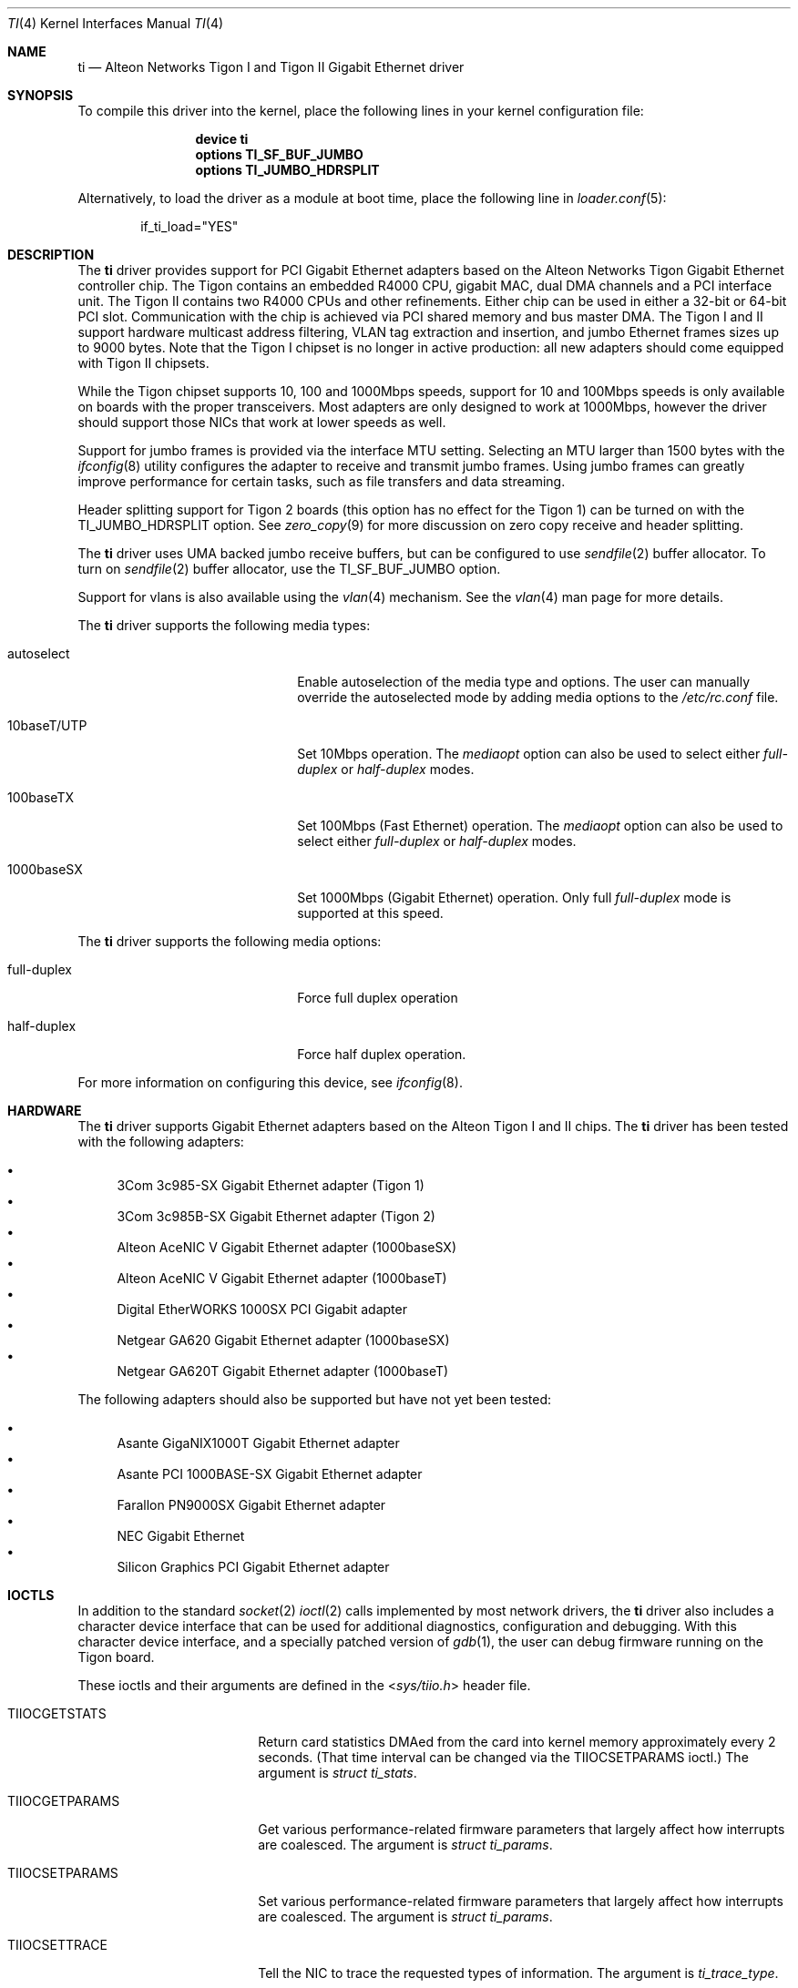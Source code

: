 .\" Copyright (c) 1997, 1998, 1999
.\"	Bill Paul <wpaul@ctr.columbia.edu>. All rights reserved.
.\"
.\" Redistribution and use in source and binary forms, with or without
.\" modification, are permitted provided that the following conditions
.\" are met:
.\" 1. Redistributions of source code must retain the above copyright
.\"    notice, this list of conditions and the following disclaimer.
.\" 2. Redistributions in binary form must reproduce the above copyright
.\"    notice, this list of conditions and the following disclaimer in the
.\"    documentation and/or other materials provided with the distribution.
.\" 3. All advertising materials mentioning features or use of this software
.\"    must display the following acknowledgement:
.\"	This product includes software developed by Bill Paul.
.\" 4. Neither the name of the author nor the names of any co-contributors
.\"    may be used to endorse or promote products derived from this software
.\"   without specific prior written permission.
.\"
.\" THIS SOFTWARE IS PROVIDED BY Bill Paul AND CONTRIBUTORS ``AS IS'' AND
.\" ANY EXPRESS OR IMPLIED WARRANTIES, INCLUDING, BUT NOT LIMITED TO, THE
.\" IMPLIED WARRANTIES OF MERCHANTABILITY AND FITNESS FOR A PARTICULAR PURPOSE
.\" ARE DISCLAIMED.  IN NO EVENT SHALL Bill Paul OR THE VOICES IN HIS HEAD
.\" BE LIABLE FOR ANY DIRECT, INDIRECT, INCIDENTAL, SPECIAL, EXEMPLARY, OR
.\" CONSEQUENTIAL DAMAGES (INCLUDING, BUT NOT LIMITED TO, PROCUREMENT OF
.\" SUBSTITUTE GOODS OR SERVICES; LOSS OF USE, DATA, OR PROFITS; OR BUSINESS
.\" INTERRUPTION) HOWEVER CAUSED AND ON ANY THEORY OF LIABILITY, WHETHER IN
.\" CONTRACT, STRICT LIABILITY, OR TORT (INCLUDING NEGLIGENCE OR OTHERWISE)
.\" ARISING IN ANY WAY OUT OF THE USE OF THIS SOFTWARE, EVEN IF ADVISED OF
.\" THE POSSIBILITY OF SUCH DAMAGE.
.\"
.\" $FreeBSD$
.\"
.Dd November 8, 2011
.Dt TI 4
.Os
.Sh NAME
.Nm ti
.Nd "Alteon Networks Tigon I and Tigon II Gigabit Ethernet driver"
.Sh SYNOPSIS
To compile this driver into the kernel,
place the following lines in your
kernel configuration file:
.Bd -ragged -offset indent
.Cd "device ti"
.Cd "options TI_SF_BUF_JUMBO"
.Cd "options TI_JUMBO_HDRSPLIT"
.Ed
.Pp
Alternatively, to load the driver as a
module at boot time, place the following line in
.Xr loader.conf 5 :
.Bd -literal -offset indent
if_ti_load="YES"
.Ed
.Sh DESCRIPTION
The
.Nm
driver provides support for PCI Gigabit Ethernet adapters based on
the Alteon Networks Tigon Gigabit Ethernet controller chip.
The Tigon
contains an embedded R4000 CPU, gigabit MAC, dual DMA channels and
a PCI interface unit.
The Tigon II contains two R4000 CPUs and other
refinements.
Either chip can be used in either a 32-bit or 64-bit PCI
slot.
Communication with the chip is achieved via PCI shared memory
and bus master DMA.
The Tigon I and II support hardware multicast
address filtering, VLAN tag extraction and insertion, and jumbo
Ethernet frames sizes up to 9000 bytes.
Note that the Tigon I chipset
is no longer in active production: all new adapters should come equipped
with Tigon II chipsets.
.Pp
While the Tigon chipset supports 10, 100 and 1000Mbps speeds, support for
10 and 100Mbps speeds is only available on boards with the proper
transceivers.
Most adapters are only designed to work at 1000Mbps,
however the driver should support those NICs that work at lower speeds
as well.
.Pp
Support for jumbo frames is provided via the interface MTU setting.
Selecting an MTU larger than 1500 bytes with the
.Xr ifconfig 8
utility configures the adapter to receive and transmit jumbo frames.
Using jumbo frames can greatly improve performance for certain tasks,
such as file transfers and data streaming.
.Pp
Header splitting support for Tigon 2 boards (this option has no effect for
the Tigon 1) can be turned on with the
.Dv TI_JUMBO_HDRSPLIT
option.
See
.Xr zero_copy 9
for more discussion on zero copy receive and header splitting.
.Pp
The
.Nm
driver uses UMA backed jumbo receive buffers, but can be configured
to use
.Xr sendfile 2
buffer allocator.
To turn on
.Xr sendfile 2
buffer allocator, use the
.Dv TI_SF_BUF_JUMBO
option.
.Pp
Support for vlans is also available using the
.Xr vlan 4
mechanism.
See the
.Xr vlan 4
man page for more details.
.Pp
The
.Nm
driver supports the following media types:
.Bl -tag -width xxxxxxxxxxxxxxxxxxxx
.It autoselect
Enable autoselection of the media type and options.
The user can manually override
the autoselected mode by adding media options to the
.Pa /etc/rc.conf
file.
.It 10baseT/UTP
Set 10Mbps operation.
The
.Ar mediaopt
option can also be used to select either
.Ar full-duplex
or
.Ar half-duplex
modes.
.It 100baseTX
Set 100Mbps (Fast Ethernet) operation.
The
.Ar mediaopt
option can also be used to select either
.Ar full-duplex
or
.Ar half-duplex
modes.
.It 1000baseSX
Set 1000Mbps (Gigabit Ethernet) operation.
Only full
.Ar full-duplex
mode is supported at this speed.
.El
.Pp
The
.Nm
driver supports the following media options:
.Bl -tag -width xxxxxxxxxxxxxxxxxxxx
.It full-duplex
Force full duplex operation
.It half-duplex
Force half duplex operation.
.El
.Pp
For more information on configuring this device, see
.Xr ifconfig 8 .
.Sh HARDWARE
The
.Nm
driver supports Gigabit Ethernet adapters based on the
Alteon Tigon I and II chips.
The
.Nm
driver has been tested with the following adapters:
.Pp
.Bl -bullet -compact
.It
3Com 3c985-SX Gigabit Ethernet adapter (Tigon 1)
.It
3Com 3c985B-SX Gigabit Ethernet adapter (Tigon 2)
.It
Alteon AceNIC V Gigabit Ethernet adapter (1000baseSX)
.It
Alteon AceNIC V Gigabit Ethernet adapter (1000baseT)
.It
Digital EtherWORKS 1000SX PCI Gigabit adapter
.It
Netgear GA620 Gigabit Ethernet adapter (1000baseSX)
.It
Netgear GA620T Gigabit Ethernet adapter (1000baseT)
.El
.Pp
The following adapters should also be supported but have
not yet been tested:
.Pp
.Bl -bullet -compact
.It
Asante GigaNIX1000T Gigabit Ethernet adapter
.It
Asante PCI 1000BASE-SX Gigabit Ethernet adapter
.It
Farallon PN9000SX Gigabit Ethernet adapter
.It
NEC Gigabit Ethernet
.It
Silicon Graphics PCI Gigabit Ethernet adapter
.El
.Sh IOCTLS
In addition to the standard
.Xr socket 2
.Xr ioctl 2
calls implemented by most network drivers, the
.Nm
driver also includes a character device interface that can be used for
additional diagnostics, configuration and debugging.
With this character
device interface, and a specially patched version of
.Xr gdb 1 ,
the user can
debug firmware running on the Tigon board.
.Pp
These ioctls and their arguments are defined in the
.In sys/tiio.h
header file.
.Bl -tag -width ".Dv ALT_WRITE_TG_MEM"
.It Dv TIIOCGETSTATS
Return card statistics DMAed from the card into kernel memory approximately
every 2 seconds.
(That time interval can be changed via the
.Dv TIIOCSETPARAMS
ioctl.)
The argument is
.Vt "struct ti_stats" .
.It Dv TIIOCGETPARAMS
Get various performance-related firmware parameters that largely affect how
interrupts are coalesced.
The argument is
.Vt "struct ti_params" .
.It Dv TIIOCSETPARAMS
Set various performance-related firmware parameters that largely affect how
interrupts are coalesced.
The argument is
.Vt "struct ti_params" .
.It Dv TIIOCSETTRACE
Tell the NIC to trace the requested types of information.
The argument is
.Vt ti_trace_type .
.It Dv TIIOCGETTRACE
Dump the trace buffer from the card.
The argument is
.Vt "struct ti_trace_buf" .
.It Dv ALT_ATTACH
This ioctl is used for compatibility with Alteon's Solaris driver.
They apparently only have one character interface for debugging, so they have
to tell it which Tigon instance they want to debug.
This ioctl is a noop for
.Fx .
.It Dv ALT_READ_TG_MEM
Read the requested memory region from the Tigon board.
The argument is
.Vt "struct tg_mem" .
.It Dv ALT_WRITE_TG_MEM
Write to the requested memory region on the Tigon board.
The argument is
.Vt "struct tg_mem" .
.It Dv ALT_READ_TG_REG
Read the requested register on the Tigon board.
The argument is
.Vt "struct tg_reg" .
.It Dv ALT_WRITE_TG_REG
Write to the requested register on the Tigon board.
The argument is
.Vt "struct tg_reg" .
.El
.Sh FILES
.Bl -tag -width ".Pa /dev/ti[0-255]" -compact
.It Pa /dev/ti[0-255]
Tigon driver character interface.
.El
.Sh DIAGNOSTICS
.Bl -diag
.It "ti%d: couldn't map memory"
A fatal initialization error has occurred.
.It "ti%d: couldn't map interrupt"
A fatal initialization error has occurred.
.It "ti%d: no memory for softc struct!"
The driver failed to allocate memory for per-device instance information
during initialization.
.It "ti%d: failed to enable memory mapping!"
The driver failed to initialize PCI shared memory mapping.
This might
happen if the card is not in a bus-master slot.
.It "ti%d: no memory for jumbo buffers!"
The driver failed to allocate memory for jumbo frames during
initialization.
.It "ti%d: bios thinks we're in a 64 bit slot, but we aren't"
The BIOS has programmed the NIC as though it had been installed in
a 64-bit PCI slot, but in fact the NIC is in a 32-bit slot.
This happens
as a result of a bug in some BIOSes.
This can be worked around on the
Tigon II, but on the Tigon I initialization will fail.
.It "ti%d: board self-diagnostics failed!"
The ROMFAIL bit in the CPU state register was set after system
startup, indicating that the on-board NIC diagnostics failed.
.It "ti%d: unknown hwrev"
The driver detected a board with an unsupported hardware revision.
The
.Nm
driver supports revision 4 (Tigon 1) and revision 6 (Tigon 2) chips
and has firmware only for those devices.
.It "ti%d: watchdog timeout"
The device has stopped responding to the network, or there is a problem with
the network connection (cable).
.El
.Sh SEE ALSO
.Xr sendfile 2 ,
.Xr altq 4 ,
.Xr arp 4 ,
.Xr netintro 4 ,
.Xr ng_ether 4 ,
.Xr vlan 4 ,
.Xr ifconfig 8 ,
.Xr zero_copy 9
.Sh HISTORY
The
.Nm
device driver first appeared in
.Fx 3.0 .
.Sh AUTHORS
.An -nosplit
The
.Nm
driver was written by
.An Bill Paul Aq wpaul@bsdi.com .
The header splitting firmware modifications, character
.Xr ioctl 2
interface and debugging support were written by
.An Kenneth Merry Aq ken@FreeBSD.org .
Initial zero copy support was written by
.An Andrew Gallatin Aq gallatin@FreeBSD.org .
